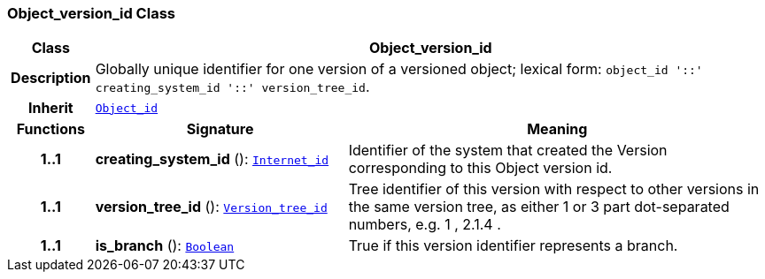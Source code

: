 === Object_version_id Class

[cols="^1,3,5"]
|===
h|*Class*
2+^h|*Object_version_id*

h|*Description*
2+a|Globally unique identifier for one version of a versioned object; lexical form: `object_id  '::' creating_system_id  '::' version_tree_id`.

h|*Inherit*
2+|`<<_object_id_class,Object_id>>`

h|*Functions*
^h|*Signature*
^h|*Meaning*

h|*1..1*
|*creating_system_id* (): `<<_internet_id_class,Internet_id>>`
a|Identifier of the system that created the Version corresponding to this Object version id.

h|*1..1*
|*version_tree_id* (): `<<_version_tree_id_class,Version_tree_id>>`
a|Tree identifier of this version with respect to other versions in the same version tree, as either 1 or 3 part dot-separated numbers, e.g.  1 ,  2.1.4 .

h|*1..1*
|*is_branch* (): `link:/releases/BASE/{base_release}/foundation_types.html#_boolean_class[Boolean^]`
a|True if this version identifier represents a branch.
|===
